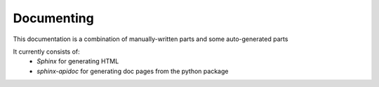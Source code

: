 Documenting
===========

This documentation is a combination of manually-written parts and some auto-generated parts

It currently consists of:
    - `Sphinx` for generating HTML
    - `sphinx-apidoc` for generating doc pages from the python package
